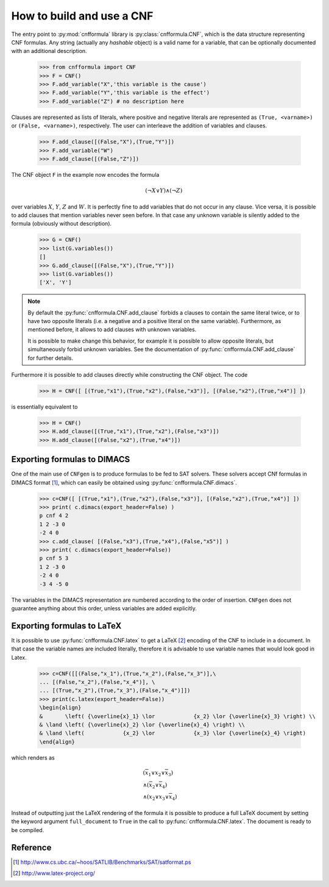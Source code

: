    
How to build and use a CNF
==========================

The    entry     point    to    :py:mod:`cnfformula`     library    is
:py:class:`cnfformula.CNF`, which  is the data  structure representing
CNF formulas. Any  string (actually any `hashable` object)  is a valid
name  for  a variable,  that  can  be  optionally documented  with  an
additional description.

   >>> from cnfformula import CNF
   >>> F = CNF()
   >>> F.add_variable("X",'this variable is the cause')
   >>> F.add_variable("Y",'this variable is the effect')
   >>> F.add_variable("Z") # no description here

Clauses  are represented  as  lists of  literals,  where positive  and
negative literals are represented as ``(True, <varname>)`` or
``(False, <varname>)``,  respectively. The  user can  interleave the
addition of variables and clauses.

   >>> F.add_clause([(False,"X"),(True,"Y")])
   >>> F.add_variable("W")
   >>> F.add_clause([(False,"Z")])

The CNF object ``F`` in the example now encodes the formula 

.. math::

   ( \neg X \vee Y ) \wedge ( \neg Z)
   
over variables  :math:`X`, :math:`Y`,  :math:`Z` and :math:`W`.  It is
perfectly  fine to  add variables  that do  not occur  in any  clause.
Vice versa, it is possible to add clauses that mention variables never
seen before.  In that case any  unknown variable is silently  added to
the formula (obviously without description).

   >>> G = CNF()
   >>> list(G.variables())
   []
   >>> G.add_clause([(False,"X"),(True,"Y")])
   >>> list(G.variables())
   ['X', 'Y']
   
.. note::

   By   default   the   :py:func:`cnfformula.CNF.add_clause`   forbids
   a  clauses to  contain  the  same literal  twice,  or  to have  two
   opposite literals  (i.e. a negative  and a positive literal  on the
   same variable). Furthermore, as mentioned  before, it allows to add
   clauses with unknown variables.

   It is  possible to  make change  this behavior,  for example  it is
   possible  to allow  opposite  literals,  but simultaneously  forbid
   unknown      variables.      See     the      documentation      of
   :py:func:`cnfformula.CNF.add_clause` for further details.

Furthermore it is possible to  add clauses directly while constructing
the CNF object. The code

   >>> H = CNF([ [(True,"x1"),(True,"x2"),(False,"x3")], [(False,"x2"),(True,"x4")] ])

is essentially equivalent to

   >>> H = CNF()
   >>> H.add_clause([(True,"x1"),(True,"x2"),(False,"x3")])
   >>> H.add_clause([(False,"x2"),(True,"x4")])


Exporting formulas to DIMACS
----------------------------

One of the main use of ``CNFgen``  is to produce formulas to be fed to
SAT solvers. These solvers accept CNf formulas in DIMACS format [1]_,
which can easily be obtained using :py:func:`cnfformula.CNF.dimacs`.

   >>> c=CNF([ [(True,"x1"),(True,"x2"),(False,"x3")], [(False,"x2"),(True,"x4")] ])
   >>> print( c.dimacs(export_header=False) )
   p cnf 4 2
   1 2 -3 0
   -2 4 0
   >>> c.add_clause( [(False,"x3"),(True,"x4"),(False,"x5")] )
   >>> print( c.dimacs(export_header=False))
   p cnf 5 3
   1 2 -3 0
   -2 4 0
   -3 4 -5 0

The variables in  the DIMACS representation are  numbered according to
the order of  insertion. ``CNFgen`` does not  guarantee anything about
this order, unless variables are added explicitly.

Exporting formulas to LaTeX
----------------------------

It is possible  to use :py:func:`cnfformula.CNF.latex` to  get a LaTeX
[2]_ encoding of  the CNF to include  in a document. In  that case the
variable names  are included literally,  therefore it is  advisable to
use variable names that would look good in Latex.

   >>> c=CNF([[(False,"x_1"),(True,"x_2"),(False,"x_3")],\
   ... [(False,"x_2"),(False,"x_4")], \
   ... [(True,"x_2"),(True,"x_3"),(False,"x_4")]])
   >>> print(c.latex(export_header=False))
   \begin{align}
   &       \left( {\overline{x}_1} \lor            {x_2} \lor {\overline{x}_3} \right) \\
   & \land \left( {\overline{x}_2} \lor {\overline{x}_4} \right) \\
   & \land \left(            {x_2} \lor            {x_3} \lor {\overline{x}_4} \right)
   \end{align}

which renders as

.. math::

   \begin{align}
   &       \left( {\overline{x}_1} \lor            {x_2} \lor {\overline{x}_3} \right) \\
   & \land \left( {\overline{x}_2} \lor {\overline{x}_4} \right) \\
   & \land \left( {x_2} \lor {x_3} \lor {\overline{x}_4} \right)
   \end{align}

Instead of  outputting just the LaTeX  rendering of the formula  it is
possible  to produce  a full  LaTeX  document by  setting the  keyword
argument   ``full_document``    to   ``True``    in   the    call   to
:py:func:`cnfformula.CNF.latex`. The document is ready to be compiled.

   
Reference
---------
.. [1] http://www.cs.ubc.ca/~hoos/SATLIB/Benchmarks/SAT/satformat.ps
.. [2] http://www.latex-project.org/ 
